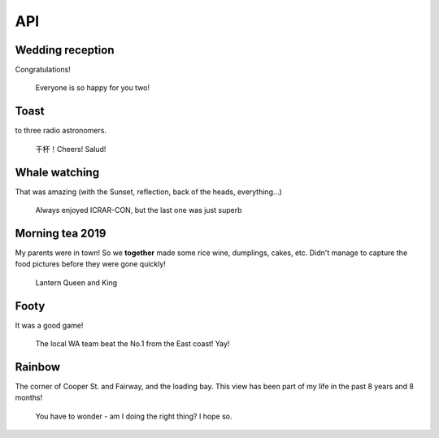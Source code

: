 API
===

Wedding reception
-------------------

Congratulations!

.. figure:: images/IMG-20191019-WA0005.jpg
    :scale: 45%

    Everyone is so happy for you two!


Toast
-------------------

to three radio astronomers.

.. figure:: images/IMG20190411014330.jpg
    :scale: 70%

    干杯！Cheers! Salud!

Whale watching
----------------

That was amazing (with the Sunset, reflection, back of the heads, everything...)

.. figure:: images/IMG20190924173031.jpg
    :scale: 70%

    Always enjoyed ICRAR-CON, but the last one was just superb

Morning tea 2019
-------------------

My parents were in town! So we **together** made some rice wine, dumplings, cakes, etc.
Didn't manage to capture the food pictures before they were gone quickly!

.. figure:: images/IMG20190208105910.jpg
    :scale: 70%

    Lantern Queen and King

Footy
-------

It was a good game!

.. figure:: images/IMG20190803170923.jpg
    :scale: 70%

    The local WA team beat the No.1 from the East coast! Yay!

Rainbow
-------------------

The corner of Cooper St. and Fairway, and the loading bay. 
This view has been part of my life in the past 8 years and 8 months!

.. figure:: images/IMG20190520170140.jpg
    :scale: 70%

    You have to wonder - am I doing the right thing? I hope so.
